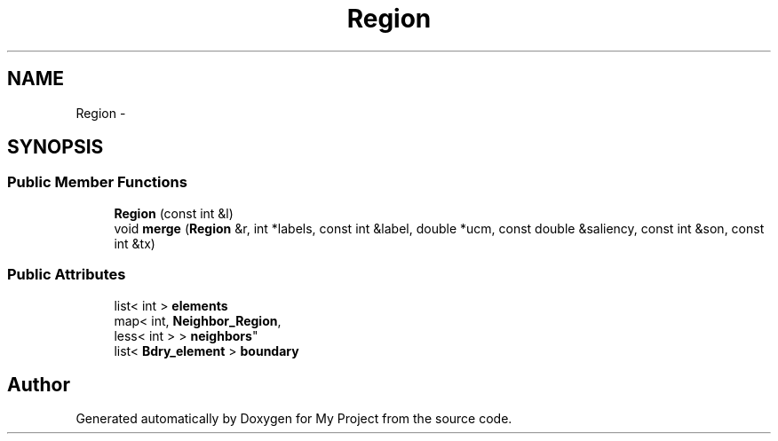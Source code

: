 .TH "Region" 3 "Thu Oct 3 2013" "My Project" \" -*- nroff -*-
.ad l
.nh
.SH NAME
Region \- 
.SH SYNOPSIS
.br
.PP
.SS "Public Member Functions"

.in +1c
.ti -1c
.RI "\fBRegion\fP (const int &l)"
.br
.ti -1c
.RI "void \fBmerge\fP (\fBRegion\fP &r, int *labels, const int &label, double *ucm, const double &saliency, const int &son, const int &tx)"
.br
.in -1c
.SS "Public Attributes"

.in +1c
.ti -1c
.RI "list< int > \fBelements\fP"
.br
.ti -1c
.RI "map< int, \fBNeighbor_Region\fP, 
.br
less< int > > \fBneighbors\fP"
.br
.ti -1c
.RI "list< \fBBdry_element\fP > \fBboundary\fP"
.br
.in -1c

.SH "Author"
.PP 
Generated automatically by Doxygen for My Project from the source code\&.
